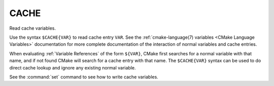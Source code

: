 CACHE
-----

Read cache variables.

Use the syntax ``$CACHE{VAR}`` to read cache entry ``VAR``.
See the :ref:`cmake-language(7) variables <CMake Language Variables>`
documentation for more complete documentation of the interaction of
normal variables and cache entries.

When evaluating :ref:`Variable References` of the form ``${VAR}``,
CMake first searches for a normal variable with that name, and if not
found CMake will search for a cache entry with that name.
The ``$CACHE{VAR}`` syntax can be used to do direct cache lookup and
ignore any existing normal variable.

See the :command:`set` command to see how to write cache variables.
